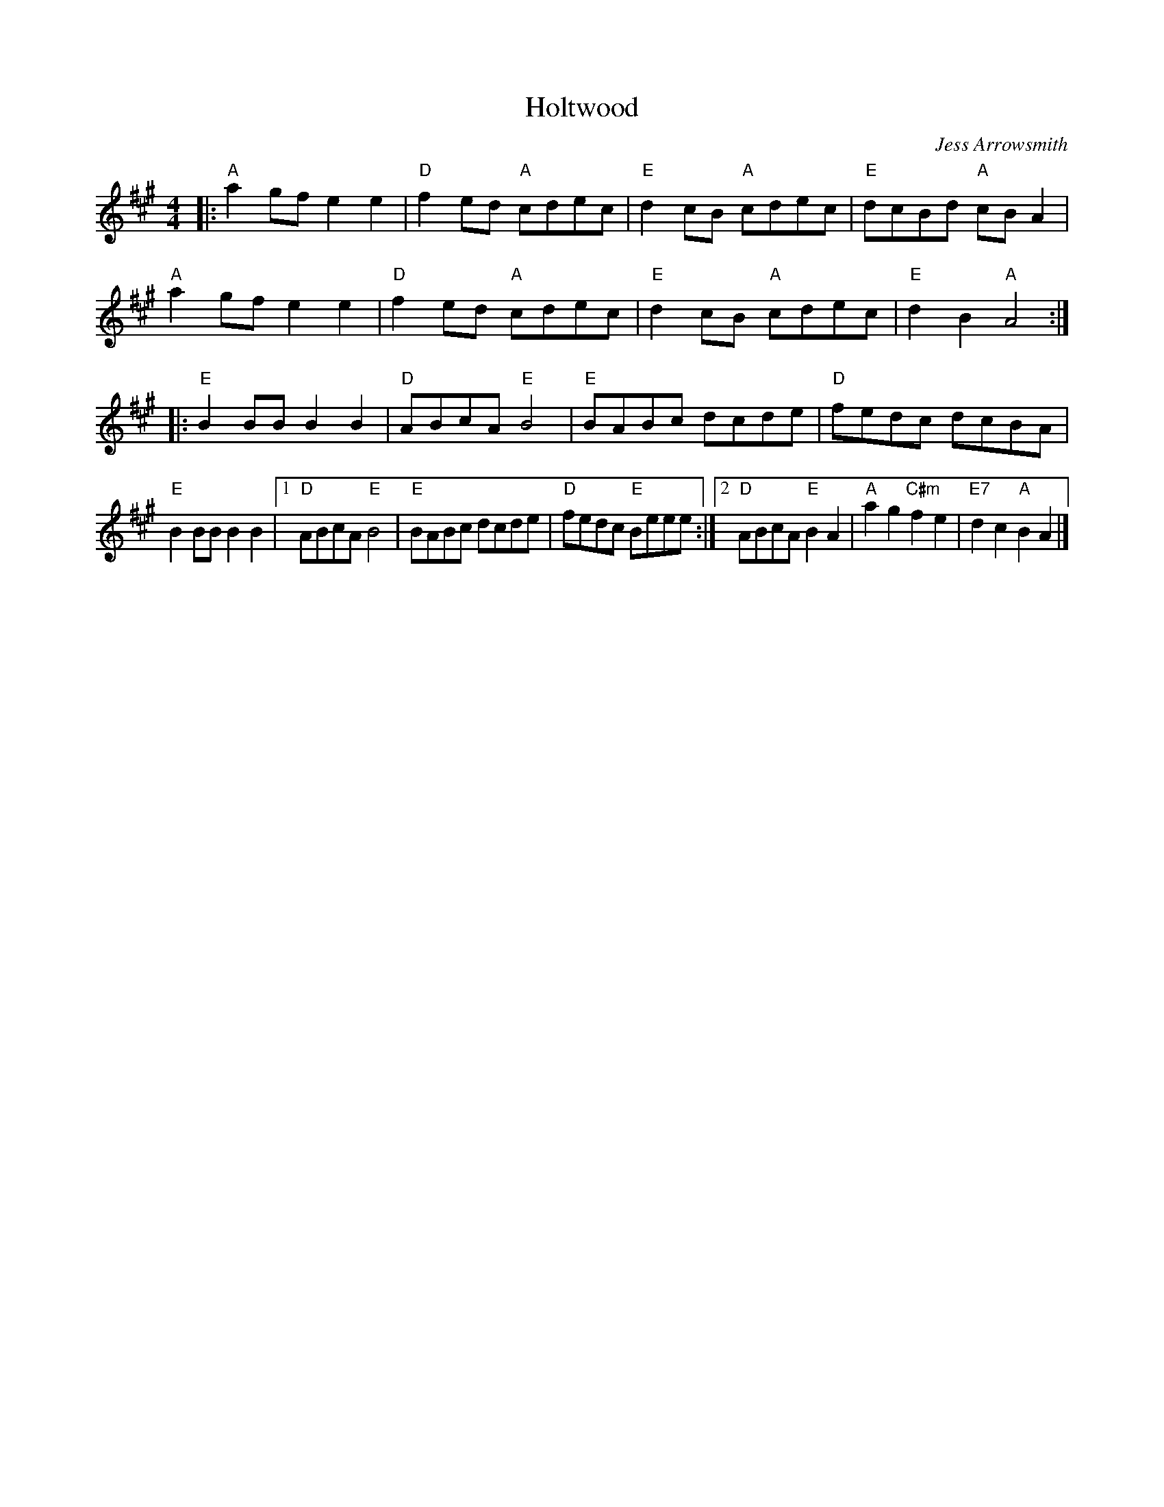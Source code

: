 X: 1
T: Holtwood
C: Jess Arrowsmith
R: Reel
M: 4/4
L: 1/8
K: A
Z: ABC transcription by Verge Roller
r: 32
|: "A" a2 gf e2 e2 | "D"  f2 ed "A" cdec | "E" d2 cB "A" cdec | "E" dcBd "A" cB A2|
"A" a2 gf e2 e2 | "D" f2 ed "A" cdec | "E" d2 cB "A" cdec| "E" d2 B2 "A" A4 :|
|: "E" B2 BB B2 B2 | "D" ABcA "E" B4 | "E" BABc dcde | "D" fedc dcBA |
"E" B2 BB B2 B2 | [1 "D" ABcA "E" B4 |  "E" BABc dcde | "D" fedc "E" Beee :| [2 "D" ABcA "E" B2 A2 | "A" a2 g2 "C#m" f2 e2 | "E7" d2 c2 "A" B2 A2 |]
